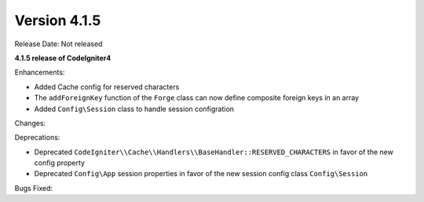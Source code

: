 Version 4.1.5
=============

Release Date: Not released

**4.1.5 release of CodeIgniter4**

Enhancements:

- Added Cache config for reserved characters
- The ``addForeignKey`` function of the ``Forge`` class can now define composite foreign keys in an array
- Added ``Config\Session`` class to handle session configration

Changes:

Deprecations:

- Deprecated ``CodeIgniter\\Cache\\Handlers\\BaseHandler::RESERVED_CHARACTERS`` in favor of the new config property
- Deprecated ``Config\App`` session properties in favor of the new session config class ``Config\Session``

Bugs Fixed:
